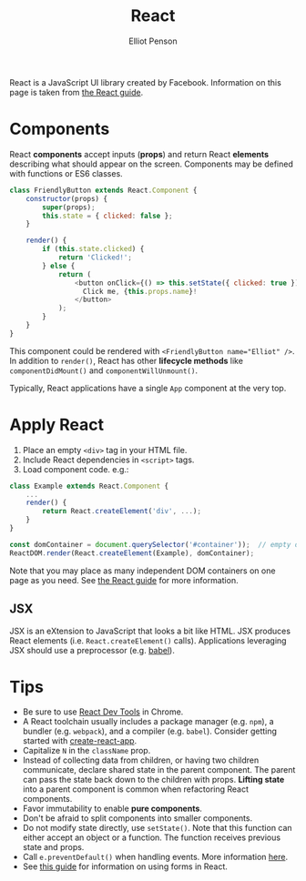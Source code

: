 #+TITLE: React
#+AUTHOR: Elliot Penson

React is a JavaScript UI library created by Facebook. Information on this page
is taken from [[https://reactjs.org/docs/hello-world.html][the React guide]].

* Components

  React *components* accept inputs (*props*) and return React *elements*
  describing what should appear on the screen. Components may be defined with
  functions or ES6 classes.

  #+BEGIN_SRC js
    class FriendlyButton extends React.Component {
        constructor(props) {
            super(props);
            this.state = { clicked: false };
        }

        render() {
            if (this.state.clicked) {
                return 'Clicked!';
            } else {
                return (
                    <button onClick={() => this.setState({ clicked: true })}>
                      Click me, {this.props.name}!
                    </button>
                );
            }
        }
    }
  #+END_SRC

  This component could be rendered with ~<FriendlyButton name="Elliot" />~. In
  addition to ~render()~, React has other *lifecycle methods* like
  ~componentDidMount()~ and ~componentWillUnmount()~.

  Typically, React applications have a single ~App~ component at the very top.

* Apply React

  1. Place an empty ~<div>~ tag in your HTML file.
  2. Include React dependencies in ~<script>~ tags.
  3. Load component code. e.g.:

  #+BEGIN_SRC js
    class Example extends React.Component {
        ...
        render() {
            return React.createElement('div', ...);
        }
    }

    const domContainer = document.querySelector('#container'));  // empty div from above
    ReactDOM.render(React.createElement(Example), domContainer);
  #+END_SRC

  Note that you may place as many independent DOM containers on one page as you
  need. See [[https://reactjs.org/docs/add-react-to-a-website.html][the React guide]] for more information.

** JSX

   JSX is an eXtension to JavaScript that looks a bit like HTML. JSX produces
   React elements (i.e. ~React.createElement()~ calls). Applications leveraging
   JSX should use a preprocessor (e.g. [[https://babeljs.io/][babel]]).

* Tips

  - Be sure to use [[https://chrome.google.com/webstore/detail/react-developer-tools/fmkadmapgofadopljbjfkapdkoienihi][React Dev Tools]] in Chrome.
  - A React toolchain usually includes a package manager (e.g. ~npm~), a bundler
    (e.g. ~webpack~), and a compiler (e.g. ~babel~). Consider getting started
    with [[https://github.com/facebook/create-react-app][create-react-app]].
  - Capitalize ~N~ in the ~className~ prop.
  - Instead of collecting data from children, or having two children
    communicate, declare shared state in the parent component. The parent can
    pass the state back down to the children with props. *Lifting state* into a
    parent component is common when refactoring React components.
  - Favor immutability to enable *pure components*.
  - Don't be afraid to split components into smaller components.
  - Do not modify state directly, use ~setState()~. Note that this function can
    either accept an object or a function. The function receives previous state
    and props.
  - Call ~e.preventDefault()~ when handling events. More information [[https://reactjs.org/docs/handling-events.html][here]].
  - See [[https://reactjs.org/docs/forms.html][this guide]] for information on using forms in React.
